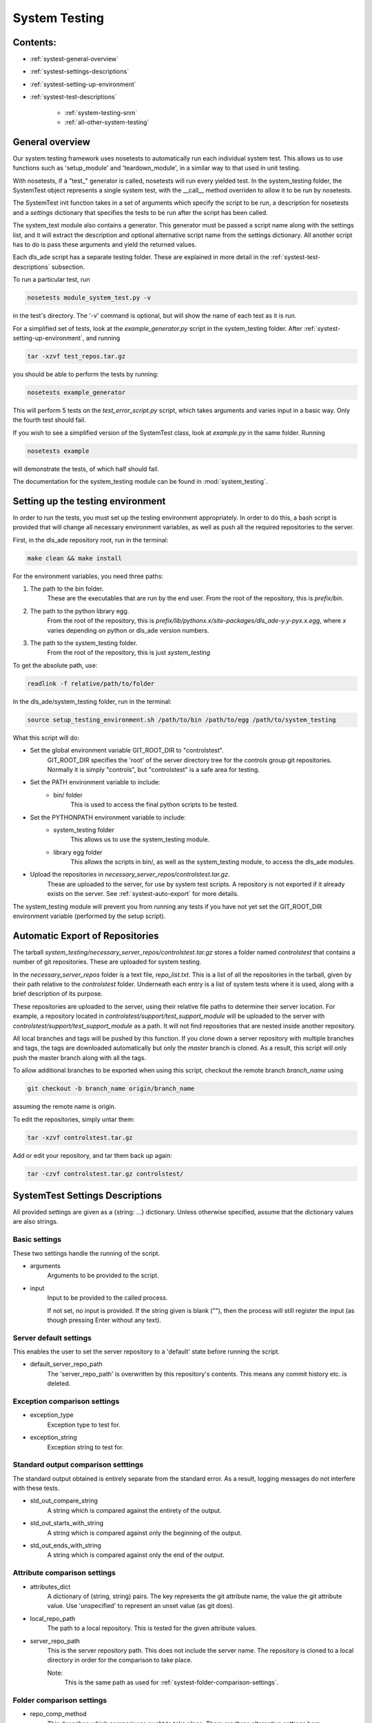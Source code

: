 .. _system-testing-info:

==============
System Testing
==============

Contents:
---------
- :ref:`systest-general-overview`
- :ref:`systest-settings-descriptions`
- :ref:`systest-setting-up-environment`
- :ref:`systest-test-descriptions`

    * :ref:`system-testing-snm`
    * :ref:`all-other-system-testing`
    
.. _systest-general-overview:

General overview
----------------

Our system testing framework uses nosetests to automatically run each
individual system test. This allows us to use functions such as 'setup_module'
and 'teardown_module', in a similar way to that used in unit testing.

With nosetests, if a "test\_" generator is called, nosetests will run every
yielded test. In the system_testing folder, the SystemTest object represents a
single system test, with the __call__ method overriden to allow it to be run by
nosetests.

The SystemTest init function takes in a set of arguments which specify the
script to be run, a description for nosetests and a `settings` dictionary that
specifies the tests to be run after the script has been called.

The system_test module also contains a generator. This generator must be
passed a script name along with the settings list, and it will extract the
description and optional alternative script name from the settings dictionary.
All another script has to do is pass these arguments and yield the returned
values.

Each dls_ade script has a separate testing folder. These are explained in more
detail in the :ref:`systest-test-descriptions` subsection.

To run a particular test, run

.. code:: bash

  nosetests module_system_test.py -v

in the test's directory. The '-v' command is optional, but will show the name
of each test as it is run.

For a simplified set of tests, look at the `example_generator.py` script in the
system_testing folder. After :ref:`systest-setting-up-environment`, and running

.. code:: bash

  tar -xzvf test_repos.tar.gz

you should be able to perform the tests by running:

.. code:: bash

  nosetests example_generator

This will perform 5 tests on the `test_error_script.py` script, which takes
arguments and varies input in a basic way. Only the fourth test should fail.

If you wish to see a simplified version of the SystemTest class, look at
`example.py` in the same folder. Running

.. code:: bash

  nosetests example

will demonstrate the tests, of which half should fail.

The documentation for the system_testing module can be found in
:mod:`system_testing`.

.. _systest-setting-up-environment:

Setting up the testing environment
----------------------------------

In order to run the tests, you must set up the testing environment
appropriately. In order to do this, a bash script is provided that will change
all necessary environment variables, as well as push all the required
repositories to the server.

First, in the dls_ade repository root, run in the terminal:

.. code:: bash

  make clean && make install

For the environment variables, you need three paths:

1. The path to the bin folder.
    These are the executables that are run by the end user. From the root of
    the repository, this is `prefix/bin`.

2. The path to the python library egg.
    From the root of the repository, this is
    `prefix/lib/pythonx.x/site-packages/dls_ade-y.y-pyx.x.egg`, where `x`
    varies depending on python or dls_ade version numbers.

3. The path to the system_testing folder.
    From the root of the repository, this is just `system_testing`

To get the absolute path, use:

.. code:: bash

  readlink -f relative/path/to/folder

In the dls_ade/system_testing folder, run in the terminal:

.. code:: bash

  source setup_testing_environment.sh /path/to/bin /path/to/egg /path/to/system_testing

What this script will do:

- Set the global environment variable GIT_ROOT_DIR to "controlstest".
    GIT_ROOT_DIR specifies the 'root' of the server directory tree for the
    controls group git repositories. Normally it is simply "controls", but
    "controlstest" is a safe area for testing.

- Set the PATH environment variable to include:
    * bin/ folder
        This is used to access the final python scripts to be tested.

- Set the PYTHONPATH environment variable to include:
    * system_testing folder
        This allows us to use the system_testing module.
    * library egg folder
        This allows the scripts in bin/, as well as the system_testing module,
        to access the dls_ade modules.

- Upload the repositories in `necessary_server_repos/controlstest.tar.gz`.
    These are uploaded to the server, for use by system test scripts. A
    repository is not exported if it already exists on the server. See
    :ref:`systest-auto-export` for more details.

The system_testing module will prevent you from running any tests if you have
not yet set the GIT_ROOT_DIR environment variable (performed by the setup
script).

.. _systest-auto-export:

Automatic Export of Repositories
--------------------------------

The tarball `system_testing/necessary_server_repos/controlstest.tar.gz` stores
a folder named `controlstest` that contains a number of git repositories. These
are uploaded for system testing.

In the `necessary_server_repos` folder is a text file, `repo_list.txt`. This is
a list of all the repositories in the tarball, given by their path relative to
the `controlstest` folder. Underneath each entry is a list of system tests
where it is used, along with a brief description of its purpose.

These repositories are uploaded to the server, using their relative file paths
to determine their server location. For example, a repository located in
`controlstest/support/test_support_module` will be uploaded to the server with
`controlstest/support/test_support_module` as a path. It will not find
repositories that are nested inside another repository.

All local branches and tags will be pushed by this function. If you clone down
a server repository with multiple branches and tags, the tags are downloaded
automatically but only the `master` branch is cloned. As a result, this script
will only push the master branch along with all the tags.

To allow additional branches to be exported when using this script, checkout
the remote branch `branch_name` using

.. code:: bash

  git checkout -b branch_name origin/branch_name

assuming the remote name is origin.

To edit the repositories, simply untar them:

.. code:: bash

  tar -xzvf controlstest.tar.gz

Add or edit your repository, and tar them back up again:

.. code:: bash

  tar -czvf controlstest.tar.gz controlstest/

.. _systest-settings-descriptions:

SystemTest Settings Descriptions
--------------------------------
All provided settings are given as a {string: ...} dictionary. Unless
otherwise specified, assume that the dictionary values are also strings.

.. _systest-basic-settings:

Basic settings
~~~~~~~~~~~~~~
These two settings handle the running of the script.

- arguments
    Arguments to be provided to the script.
- input
    Input to be provided to the called process. 
    
    If not set, no input is provided. If the string given is blank (""), then 
    the process will still register the input (as though pressing Enter without
    any text).

.. _systest-server-default-settings:

Server default settings
~~~~~~~~~~~~~~~~~~~~~~~
This enables the user to set the server repository to a 'default' state before
running the script.

- default_server_repo_path
    The 'server_repo_path' is overwritten by this repository's contents. This
    means any commit history etc. is deleted.

.. _systest-exception-comparison-settings:

Exception comparison settings
~~~~~~~~~~~~~~~~~~~~~~~~~~~~~

- exception_type
    Exception type to test for.
- exception_string
    Exception string to test for.

.. _systest-standard-output-comparison-settings:

Standard output comparison setttings
~~~~~~~~~~~~~~~~~~~~~~~~~~~~~~~~~~~~
The standard output obtained is entirely separate from the standard error. As a
result, logging messages do not interfere with these tests.

- std_out_compare_string
    A string which is compared against the entirety of the output.
- std_out_starts_with_string
    A string which is compared against only the beginning of the output.
- std_out_ends_with_string
    A string which is compared against only the end of the output.

.. _systest-attribute-comparison-settings:

Attribute comparison settings
~~~~~~~~~~~~~~~~~~~~~~~~~~~~~

- attributes_dict
    A dictionary of (string, string) pairs. The key represents the git 
    attribute name, the value the git attribute value. Use 'unspecified' to
    represent an unset value (as git does).
- local_repo_path
    The path to a local repository. This is tested for the given attribute
    values.
- server_repo_path
    This is the server repository path. This does not include the server name.
    The repository is cloned to a local directory in order for the comparison
    to take place.
    
    Note: 
        This is the same path as used for
        :ref:`systest-folder-comparison-settings`.

.. _systest-folder-comparison-settings:

Folder comparison settings
~~~~~~~~~~~~~~~~~~~~~~~~~~

- repo_comp_method
    This describes which comparisons ought to take place. There are three
    alternative settings here:
        
        - 'local_comp'
            The folders local_comp_path_one and local_comp_path_two are
            compared.
        - 'server_comp'
            The folders local_comp_path_one and a clone from server_repo_path
            are compared.
        - 'all_comp'
            Both local_comp_path_one and two are compared against a clone from
            server_repo_path.

- local_comp_path_one
    A relative or absolute folder path
- local_comp_path_two
    A relative or absolute folder path
- server_repo_path
    This is the server repository path. This does not include the server name.
    The repository is cloned to a local directory in order for the comparison
    to take place.

    Note:
        This is the same path as used for
        :ref:`systest-attribute-comparison-settings`.

`.git`, `.gitattributes` and `.keep` folders and files are all ignored for this
comparison.



.. _systest-branch-comparison-settings:

Branch comparison settings
~~~~~~~~~~~~~~~~~~~~~~~~~~

- branch_name
    When the server_repo_path is cloned, this specifies the branch to be
    checked out afterwards. The local_repo_path repository is also checked to
    make sure that this is its active branch.

.. _systest-test-descriptions:

Test Descriptions
-----------------

:ref:`system-testing-snm`

:ref:`all-other-system-testing`


